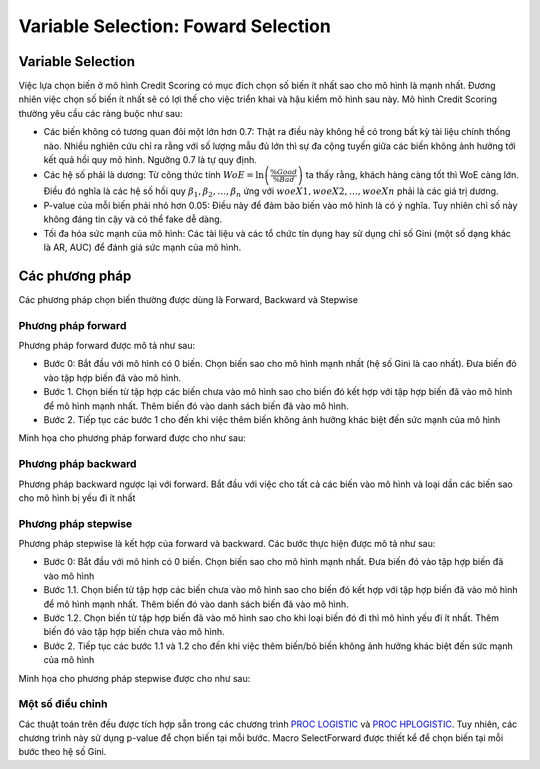 .. _post-select_foward:

====================================
Variable Selection: Foward Selection
====================================

Variable Selection
==================

Việc lựa chọn biến ở mô hình Credit Scoring có mục đích chọn số biến ít nhất sao cho mô hình là mạnh nhất. Đương nhiên việc chọn số biến ít nhất sẽ có lợi thế cho việc triển khai và hậu kiểm mô hình sau này. Mô hình Credit Scoring thường yêu cầu các ràng buộc như sau:

- Các biến không có tương quan đôi một lớn hơn 0.7: Thật ra điều này không hề có trong bất kỳ tài liệu chính thống nào. Nhiều nghiên cứu chỉ ra rằng với số lượng mẫu đủ lớn thì sự đa cộng tuyến giữa các biến không ảnh hưởng tới kết quả hồi quy mô hình. Ngưỡng 0.7 là tự quy định.
- Các hệ số phải là dương: Từ công thức tính :math:`WoE=\ln\left(\frac{\%Good}{\%Bad}\right)` ta thấy rằng, khách hàng càng tốt thì WoE càng lớn. Điều đó nghĩa là các hệ số hồi quy :math:`\beta_1, \beta_2, \ldots, \beta_n` ứng với :math:`woeX1,woeX2,\ldots,woeXn` phải là các giá trị dương. 
- P-value của mỗi biến phải nhỏ hơn 0.05: Điều này để đảm bảo biến vào mô hình là có ý nghĩa. Tuy nhiên chỉ số này không đáng tin cậy và có thể fake dễ dàng.
- Tối đa hóa sức mạnh của mô hình: Các tài liệu và các tổ chức tín dụng hay sử dụng chỉ số Gini (một số dạng khác là AR, AUC) để đánh giá sức mạnh của mô hình.

Các phương pháp
===============
Các phương pháp chọn biến thường được dùng là Forward, Backward và Stepwise

Phương pháp forward
-------------------

Phương pháp forward được mô tả như sau:

-	Bước 0: Bắt đầu với mô hình có 0 biến. Chọn biến sao cho mô hình mạnh nhất (hệ số Gini là cao nhất). Đưa biến đó vào tập hợp biến đã vào mô hình.
-	Bước 1. Chọn biến từ tập hợp các biến chưa vào mô hình sao cho biến đó kết hợp với tập hợp biến đã vào mô hình để mô hình mạnh nhất. Thêm biến đó vào danh sách biến đã vào mô hình.
-	Bước 2. Tiếp tục các bước 1 cho đến khi việc thêm biến không ảnh hưởng khác biệt đến sức mạnh của mô hình
Minh họa cho phương pháp forward được cho như sau:

.. image:: ./images/Variable Selection/Forward.png
    :width: 600px
    :alt: Forward Method for Variable Selection

Phương pháp backward
--------------------

Phương pháp backward ngược lại với forward. Bắt đầu với việc cho tất cả các biến vào mô hình và loại dần các biến sao cho mô hình bị yếu đi ít nhất

Phương pháp stepwise
--------------------

Phương pháp stepwise là kết hợp của forward và backward. Các bước thực hiện được mô tả như sau:

-	Bước 0: Bắt đầu với mô hình có 0 biến. Chọn biến sao cho mô hình mạnh nhất. Đưa biến đó vào tập hợp biến đã vào mô hình
-	Bước 1.1. Chọn biến từ tập hợp các biến chưa vào mô hình sao cho biến đó kết hợp với tập hợp biến đã vào mô hình để mô hình mạnh nhất. Thêm biến đó vào danh sách biến đã vào mô hình.
-	Bước 1.2. Chọn biến từ tập hợp biến đã vào mô hình sao cho khi loại biến đó đi thì mô hình yếu đi ít nhất. Thêm biến đó vào tập hợp biến chưa vào mô hình.
-	Bước 2. Tiếp tục các bước 1.1 và 1.2 cho đến khi việc thêm biến/bỏ biến không ảnh hưởng khác biệt đến sức mạnh của mô hình

Minh họa cho phương pháp stepwise được cho như sau:

.. image:: ./images/Variable Selection/Stepwise.png
    :width: 600px
    :alt: Stepwise Method for Variable Selection
    
    
Một số điều chỉnh
-----------------

Các thuật toán trên đều được tích hợp sẵn trong các chương trình `PROC LOGISTIC <https://documentation.sas.com/?docsetId=statug&docsetTarget=statug_logistic_syntax01.htm&docsetVersion=15.1&locale=en>`_ và `PROC HPLOGISTIC <https://documentation.sas.com/?docsetId=statug&docsetTarget=statug_hplogistic_syntax01.htm&docsetVersion=14.3&locale=en>`_. Tuy nhiên, các chương trình này sử dụng p-value để chọn biến tại mỗi bước. Macro SelectForward được thiết kể để chọn biến tại mỗi bước theo hệ số Gini.
